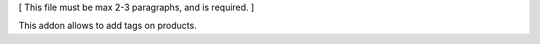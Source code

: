 [ This file must be max 2-3 paragraphs, and is required. ]

This addon allows to add tags on products.
